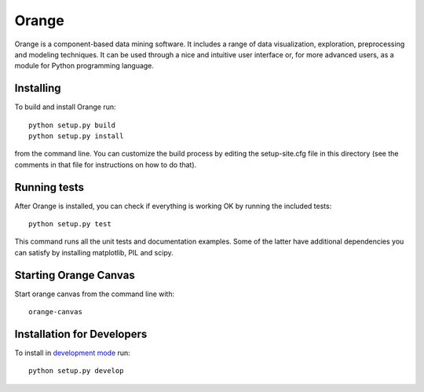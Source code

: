 Orange
======

Orange is a component-based data mining software. It includes a range of data
visualization, exploration, preprocessing and modeling techniques. It can be
used through a nice and intuitive user interface or, for more advanced users,
as a module for Python programming language.

Installing
----------

To build and install Orange run::

     python setup.py build
     python setup.py install

from the command line. You can customize the build process by
editing the setup-site.cfg file in this directory (see the comments
in that file for instructions on how to do that).

Running tests
-------------
After Orange is installed, you can check if everything is working OK by running the included tests::

    python setup.py test

This command runs all the unit tests and documentation examples. Some of the latter have additional dependencies you can satisfy by installing matplotlib, PIL and scipy.

Starting Orange Canvas
----------------------

Start orange canvas from the command line with::

     orange-canvas

Installation for Developers
---------------------------

To install in `development mode`_ run::

    python setup.py develop

.. _development mode: http://packages.python.org/distribute/setuptools.html#development-mode


